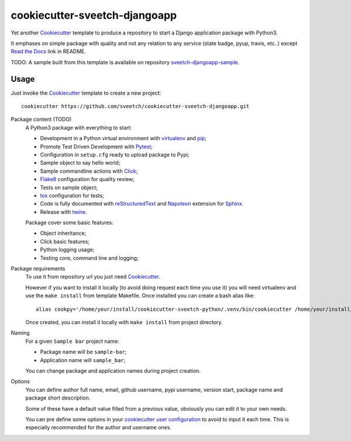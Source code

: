 .. _Cookiecutter: https://github.com/audreyr/cookiecutter
.. _Python: https://www.python.org
.. _virtualenv: https://virtualenv.pypa.io
.. _pip: https://pip.pypa.io
.. _Pytest: http://pytest.org
.. _Napoleon: https://sphinxcontrib-napoleon.readthedocs.org
.. _Flake8: http://flake8.readthedocs.org
.. _Sphinx: http://www.sphinx-doc.org
.. _tox: http://tox.readthedocs.io
.. _livereload: https://livereload.readthedocs.io
.. _Click: https://click.palletsprojects.com
.. _Read the Docs: https://readthedocs.org/
.. _reStructuredText: https://www.sphinx-doc.org/en/master/usage/restructuredtext/index.html
.. _twine: https://twine.readthedocs.io

==============================
cookiecutter-sveetch-djangoapp
==============================

Yet another `Cookiecutter`_ template to produce a repository to start
a Django application package with Python3.

It emphases on simple package with quality and not any relation to
any service (state badge, pyup, travis, etc..) except `Read the Docs`_
link in README.

TODO: A sample built from this template is available on repository
`sveetch-djangoapp-sample <https://github.com/sveetch/sveetch-djangoapp-sample>`_.

Usage
*****

Just invoke the `Cookiecutter`_ template to create a new project: ::

    cookiecutter https://github.com/sveetch/cookiecutter-sveetch-djangoapp.git

Package content (TODO)
    A Python3 package with everything to start:

    * Development in a Python virtual environment with `virtualenv`_ and `pip`_;
    * Promote Test Driven Development with `Pytest`_;
    * Configuration in ``setup.cfg`` ready to upload package to Pypi;
    * Sample object to say hello world;
    * Sample commandline actions with `Click`_;
    * `Flake8`_ configuration for quality review;
    * Tests on sample object;
    * `tox`_ configuration for tests;
    * Code is fully documented with `reStructuredText`_ and `Napoleon`_
      extension for `Sphinx`_.
    * Release with `twine`_.

    Package cover some basic features:

    * Object inheritance;
    * Click basic features;
    * Python logging usage;
    * Testing core, command line and logging;

Package requirements
    To use it from repository url you just need `Cookiecutter`_.

    However if you want to install it locally (to avoid doing request each time
    you use it) you will need virtualenv and use the ``make install`` from
    template Makefile. Once installed you can create a bash alias like: ::

        alias cookpy='/home/your/install/cookiecutter-sveetch-python/.venv/bin/cookiecutter /home/your/install/cookiecutter-sveetch-python'

    Once created, you can install it locally with ``make install`` from project
    directory.

Naming
    For a given ``Sample bar`` project name:

    * Package name will be ``sample-bar``;
    * Application name will ``sample_bar``;

    You can change package and application names during project creation.

Options
    You can define author full name, email, github username, pypi username,
    version start, package name and package short description.

    Some of these have a default value filled from a previous value, obviously
    you can edit it to your own needs.

    You can pre define some options in your
    `cookiecutter user configuration <https://cookiecutter.readthedocs.io/en/1.7.2/advanced/user_config.html>`_
    to avoid to input it each time. This is especially recommended for the
    author and username ones.
